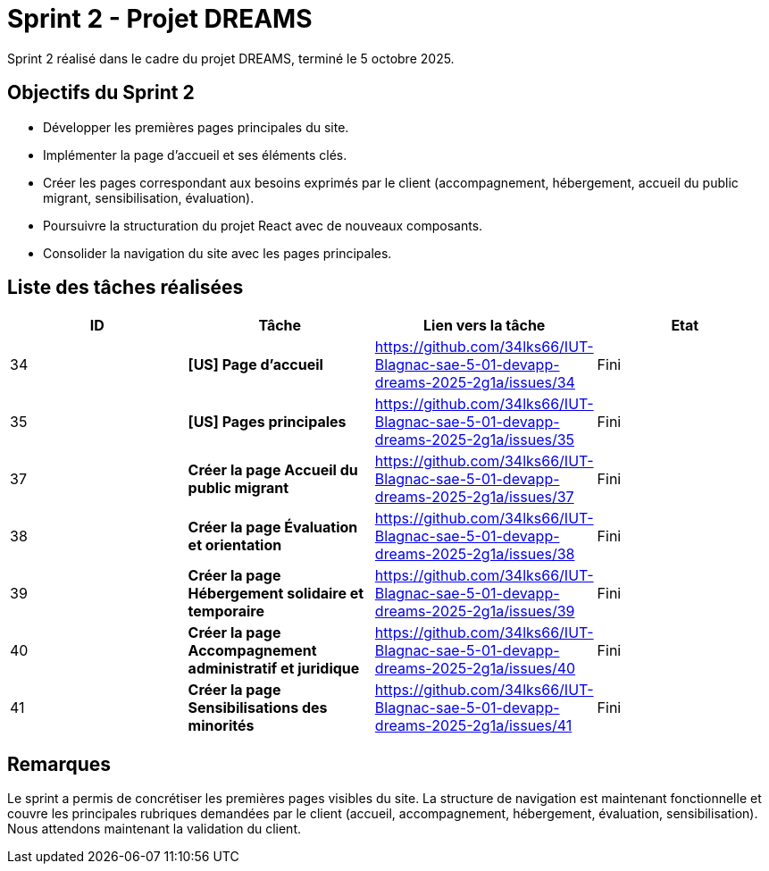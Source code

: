 = Sprint 2 - Projet DREAMS

Sprint 2 réalisé dans le cadre du projet DREAMS, terminé le 5 octobre 2025.

== Objectifs du Sprint 2

- Développer les premières pages principales du site.
- Implémenter la page d’accueil et ses éléments clés.
- Créer les pages correspondant aux besoins exprimés par le client (accompagnement, hébergement, accueil du public migrant, sensibilisation, évaluation).
- Poursuivre la structuration du projet React avec de nouveaux composants.
- Consolider la navigation du site avec les pages principales.

== Liste des tâches réalisées

|===
| ID | Tâche | Lien vers la tâche | Etat

| 34  
| *[US] Page d'accueil*  
| https://github.com/34lks66/IUT-Blagnac-sae-5-01-devapp-dreams-2025-2g1a/issues/34 | Fini

| 35  
| *[US] Pages principales*  
| https://github.com/34lks66/IUT-Blagnac-sae-5-01-devapp-dreams-2025-2g1a/issues/35 | Fini

| 37  
| *Créer la page Accueil du public migrant*  
| https://github.com/34lks66/IUT-Blagnac-sae-5-01-devapp-dreams-2025-2g1a/issues/37 | Fini

| 38  
| *Créer la page Évaluation et orientation*  
| https://github.com/34lks66/IUT-Blagnac-sae-5-01-devapp-dreams-2025-2g1a/issues/38 | Fini

| 39  
| *Créer la page Hébergement solidaire et temporaire*  
| https://github.com/34lks66/IUT-Blagnac-sae-5-01-devapp-dreams-2025-2g1a/issues/39 | Fini

| 40  
| *Créer la page Accompagnement administratif et juridique*  
| https://github.com/34lks66/IUT-Blagnac-sae-5-01-devapp-dreams-2025-2g1a/issues/40 | Fini

| 41  
| *Créer la page Sensibilisations des minorités*  
| https://github.com/34lks66/IUT-Blagnac-sae-5-01-devapp-dreams-2025-2g1a/issues/41 | Fini
|===

== Remarques

Le sprint a permis de concrétiser les premières pages visibles du site.  
La structure de navigation est maintenant fonctionnelle et couvre les principales rubriques demandées par le client (accueil, accompagnement, hébergement, évaluation, sensibilisation).  
Nous attendons maintenant la validation du client. 
